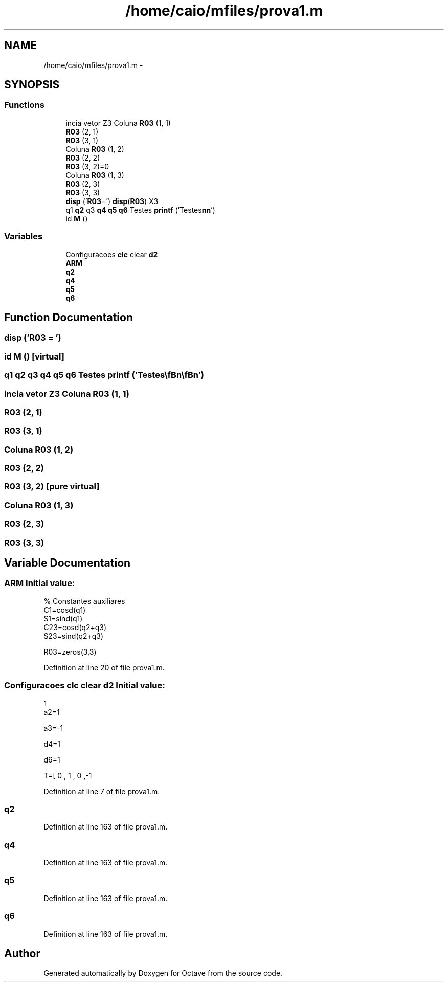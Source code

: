 .TH "/home/caio/mfiles/prova1.m" 3 "Tue Nov 27 2012" "Version 3.0" "Octave" \" -*- nroff -*-
.ad l
.nh
.SH NAME
/home/caio/mfiles/prova1.m \- 
.SH SYNOPSIS
.br
.PP
.SS "Functions"

.in +1c
.ti -1c
.RI "incia vetor Z3 Coluna \fBR03\fP (1, 1)"
.br
.ti -1c
.RI "\fBR03\fP (2, 1)"
.br
.ti -1c
.RI "\fBR03\fP (3, 1)"
.br
.ti -1c
.RI "Coluna \fBR03\fP (1, 2)"
.br
.ti -1c
.RI "\fBR03\fP (2, 2)"
.br
.ti -1c
.RI "\fBR03\fP (3, 2)=0"
.br
.ti -1c
.RI "Coluna \fBR03\fP (1, 3)"
.br
.ti -1c
.RI "\fBR03\fP (2, 3)"
.br
.ti -1c
.RI "\fBR03\fP (3, 3)"
.br
.ti -1c
.RI "\fBdisp\fP ('\fBR03\fP=') \fBdisp\fP(\fBR03\fP) X3"
.br
.ti -1c
.RI "q1 \fBq2\fP q3 \fBq4\fP \fBq5\fP \fBq6\fP Testes \fBprintf\fP ('Testes\\\fBn\fP\\\fBn\fP')"
.br
.ti -1c
.RI "id \fBM\fP ()"
.br
.in -1c
.SS "Variables"

.in +1c
.ti -1c
.RI "Configuracoes \fBclc\fP clear \fBd2\fP"
.br
.ti -1c
.RI "\fBARM\fP"
.br
.ti -1c
.RI "\fBq2\fP"
.br
.ti -1c
.RI "\fBq4\fP"
.br
.ti -1c
.RI "\fBq5\fP"
.br
.ti -1c
.RI "\fBq6\fP"
.br
.in -1c
.SH "Function Documentation"
.PP 
.SS "\fBdisp\fP ('R03 = \fC'\fP)"
.SS "id \fBM\fP ()\fC [virtual]\fP"
.SS "q1 \fBq2\fP q3 \fBq4\fP \fBq5\fP \fBq6\fP Testes \fBprintf\fP ('Testes\\\fBn\fP\\\fBn\fP')"
.SS "incia vetor Z3 Coluna \fBR03\fP (1, 1)"
.SS "\fBR03\fP (2, 1)"
.SS "\fBR03\fP (3, 1)"
.SS "Coluna \fBR03\fP (1, 2)"
.SS "\fBR03\fP (2, 2)"
.SS "\fBR03\fP (3, 2)\fC [pure virtual]\fP"
.SS "Coluna \fBR03\fP (1, 3)"
.SS "\fBR03\fP (2, 3)"
.SS "\fBR03\fP (3, 3)"
.SH "Variable Documentation"
.PP 
.SS "\fBARM\fP"\fBInitial value:\fP
.PP
.nf
'\n\nAngulo teta4'

% Constantes auxiliares
C1=cosd(q1)
S1=sind(q1)
C23=cosd(q2+q3)
S23=sind(q2+q3)


R03=zeros(3,3)
.fi
.PP
Definition at line 20 of file prova1\&.m\&.
.SS "Configuracoes \fBclc\fP clear \fBd2\fP"\fBInitial value:\fP
.PP
.nf
1
a2=1

a3=-1

d4=1

d6=1


T=[ 0 , 1 , 0 ,-1
.fi
.PP
Definition at line 7 of file prova1\&.m\&.
.SS "\fBq2\fP"
.PP
Definition at line 163 of file prova1\&.m\&.
.SS "\fBq4\fP"
.PP
Definition at line 163 of file prova1\&.m\&.
.SS "\fBq5\fP"
.PP
Definition at line 163 of file prova1\&.m\&.
.SS "\fBq6\fP"
.PP
Definition at line 163 of file prova1\&.m\&.
.SH "Author"
.PP 
Generated automatically by Doxygen for Octave from the source code\&.
